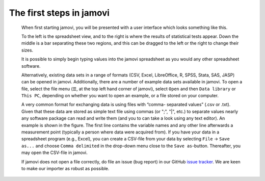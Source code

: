 .. sectionauthor:: Jonathon Love

The first steps in jamovi
=========================

   When first starting jamovi, you will be presented with a user
   interface which looks something like this.

   |screenshot|

   To the left is the spreadsheet view, and to the right is where the
   results of statistical tests appear. Down the middle is a bar
   separating these two regions, and this can be dragged to the left or
   the right to change their sizes.

   It is possible to simply begin typing values into the jamovi
   spreadsheet as you would any other spreadsheet software.
   
   Alternatively, existing data sets in a range of formats (CSV, Excel,
   LibreOffice, R, SPSS, Stata, SAS, JASP) can be opened in jamovi.
   Additionally, there are a number of example data sets available in jamovi.
   To open a file, select the file menu (☰, at the top left hand corner of
   jamovi), select ``Open`` and then ``Data library`` or ``This PC``,
   depending on whether you want to open an example, or a file stored
   on your computer.

   |csv-data|

   A very common format for exchanging data is using files with “comma-
   separated values” (.csv or .txt). Given that these data are stored as simple
   text file using commas (or ";", "|", etc.) to separate values nearly any
   software package can read and write them (and you to can take a look using
   any text editor). An example is shown in the figure. The first line contains
   the variable names and any other line afterwards a measurement point
   (typically a person where data were acquired from). If you have your data in
   a spreadsheet program (e.g., Excel), you can create a CSV-file from your
   data by selecting ``File`` → ``Save as...`` and choose ``Comma delimited``
   in the drop-down menu close to the ``Save as``-button. Thereafter, you may
   open the CSV-file in jamovi.
  
   If jamovi does not open a file correctly, do file an issue (bug report) in
   our GitHub `issue tracker <https://github.com/jamovi/jamovi/issues>`__.
   We are keen to make our importer as robust as possible.

.. ---------------------------------------------------------------------

.. |screenshot|          image:: ../_images/um_screenshot.png
   :width: 100%
.. |csv-data|            image:: ../_images/jg_csv_data.png
   :width: 40%
